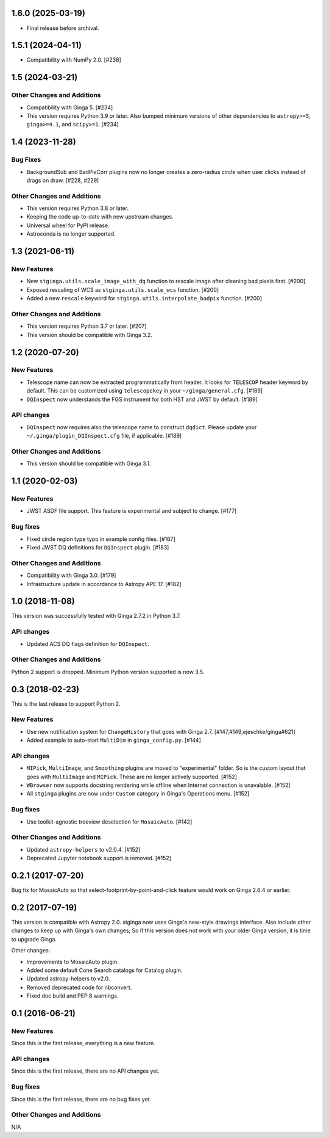 1.6.0 (2025-03-19)
------------------

- Final release before archival.

1.5.1 (2024-04-11)
------------------

- Compatibility with NumPy 2.0. [#238]

1.5 (2024-03-21)
----------------

Other Changes and Additions
^^^^^^^^^^^^^^^^^^^^^^^^^^^

- Compatibility with Ginga 5. [#234]

- This version requires Python 3.9 or later.
  Also bumped minimum versions of other dependencies to
  ``astropy>=5``, ``ginga>=4.1``, and ``scipy>=1``. [#234]

1.4 (2023-11-28)
----------------

Bug Fixes
^^^^^^^^^

- BackgroundSub and BadPixCorr plugins now no longer creates a zero-radius
  circle when user clicks instead of drags on draw. [#228, #229]

Other Changes and Additions
^^^^^^^^^^^^^^^^^^^^^^^^^^^

- This version requires Python 3.8 or later.
- Keeping the code up-to-date with new upstream changes.
- Universal wheel for PyPI release.
- Astroconda is no longer supported.

1.3 (2021-06-11)
----------------

New Features
^^^^^^^^^^^^

- New ``stginga.utils.scale_image_with_dq`` function to rescale image after
  cleaning bad pixels first. [#200]
- Exposed rescaling of WCS as ``stginga.utils.scale_wcs`` function. [#200]
- Added a new ``rescale`` keyword for ``stginga.utils.interpolate_badpix``
  function. [#200]

Other Changes and Additions
^^^^^^^^^^^^^^^^^^^^^^^^^^^

- This version requires Python 3.7 or later. [#207]
- This version should be compatible with Ginga 3.2.

1.2 (2020-07-20)
----------------

New Features
^^^^^^^^^^^^

- Telescope name can now be extracted programmatically from header.
  It looks for ``TELESCOP`` header keyword by default. This can be customized
  using ``telescopekey`` in your ``~/ginga/general.cfg``. [#189]
- ``DQInspect`` now understands the FGS instrument for both HST and JWST by
  default. [#189]

API changes
^^^^^^^^^^^

- ``DQInspect`` now requires also the telescope name to construct ``dqdict``.
  Please update your ``~/.ginga/plugin_DQInspect.cfg`` file, if applicable.
  [#189]

Other Changes and Additions
^^^^^^^^^^^^^^^^^^^^^^^^^^^

- This version should be compatible with Ginga 3.1.

1.1 (2020-02-03)
----------------

New Features
^^^^^^^^^^^^

- JWST ASDF file support. This feature is experimental and
  subject to change. [#177]

Bug fixes
^^^^^^^^^

- Fixed circle region type typo in example config files. [#167]
- Fixed JWST DQ definitions for ``DQInspect`` plugin. [#183]

Other Changes and Additions
^^^^^^^^^^^^^^^^^^^^^^^^^^^

- Compatibility with Ginga 3.0. [#179]
- Infrastructure update in accordance to Astropy APE 17. [#182]

1.0 (2018-11-08)
----------------

This version was successfully tested with Ginga 2.7.2 in Python 3.7.

API changes
^^^^^^^^^^^

- Updated ACS DQ flags definition for ``DQInspect``.

Other Changes and Additions
^^^^^^^^^^^^^^^^^^^^^^^^^^^

Python 2 support is dropped. Minimum Python version supported is now 3.5.

0.3 (2018-02-23)
----------------

This is the last release to support Python 2.

New Features
^^^^^^^^^^^^
- Use new notification system for ``ChangeHistory`` that goes with Ginga 2.7.
  [#147,#149,ejeschke/ginga#621]
- Added example to auto-start ``MultiDim`` in ``ginga_config.py``. [#144]

API changes
^^^^^^^^^^^
- ``MIPick``, ``MultiImage``, and ``Smoothing`` plugins are moved to
  "experimental" folder. So is the custom layout that goes with ``MultiImage``
  and ``MIPick``. These are no longer actively supported. [#152]
- ``WBrowser`` now supports docstring rendering while offline when Internet
  connection is unavalable. [#152]
- All ``stginga`` plugins are now under ``Custom`` category in Ginga's
  Operations menu. [#152]

Bug fixes
^^^^^^^^^
- Use toolkit-agnostic treeview deselection for ``MosaicAuto``. [#142]

Other Changes and Additions
^^^^^^^^^^^^^^^^^^^^^^^^^^^
- Updated ``astropy-helpers`` to v2.0.4. [#152]
- Deprecated Jupyter notebook support is removed. [#152]

0.2.1 (2017-07-20)
------------------

Bug fix for MosaicAuto so that select-footprint-by-point-and-click feature
would work on Ginga 2.6.4 or earlier.

0.2 (2017-07-19)
----------------

This version is compatible with Astropy 2.0. stginga now uses Ginga's new-style
drawings interface. Also include other changes to keep up with Ginga's own
changes; So if this version does not work with your older Ginga version,
it is time to upgrade Ginga.

Other changes:

* Improvements to MosaicAuto plugin.
* Added some default Cone Search catalogs for Catalog plugin.
* Updated astropy-helpers to v2.0.
* Removed deprecated code for nbconvert.
* Fixed doc build and PEP 8 warnings.

0.1 (2016-06-21)
----------------

New Features
^^^^^^^^^^^^

Since this is the first release, everything is a new feature.

API changes
^^^^^^^^^^^

Since this is the first release, there are no API changes yet.

Bug fixes
^^^^^^^^^

Since this is the first release, there are no bug fixes yet.

Other Changes and Additions
^^^^^^^^^^^^^^^^^^^^^^^^^^^

N/A
